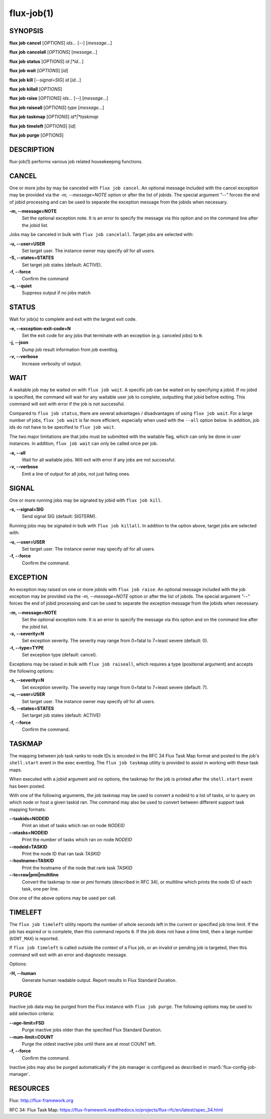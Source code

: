 .. flux-help-include: true

===========
flux-job(1)
===========


SYNOPSIS
========

**flux** **job** **cancel** [*OPTIONS*] *ids...* [*--*] [*message...*]

**flux** **job** **cancelall** [*OPTIONS*] [*message...*]

**flux** **job** **status** [*OPTIONS*] *id [*id...*]

**flux** **job** **wait** [*OPTIONS*] [*id*]

**flux** **job** **kill** [*--signal=SIG*] *id* [*id...*]

**flux** **job** **killall** [*OPTIONS*]

**flux** **job** **raise** [*OPTIONS*] *ids...* [*--*] [*message...*]

**flux** **job** **raiseall** [*OPTIONS*] *type* [*message...*]

**flux** **job** **taskmap** [*OPTIONS*] *id*|*taskmap*

**flux** **job** **timeleft** [*OPTIONS*] [*id*]

**flux** **job** **purge** [*OPTIONS*]

DESCRIPTION
===========

flux-job(1) performs various job related housekeeping functions.

CANCEL
======

One or more jobs by may be canceled with ``flux job cancel``.  An optional
message included with the cancel exception may be provided via the *-m,
--message=NOTE* option or after the list of jobids. The special argument
*"--"* forces the end of jobid processing and can be used to separate the
exception message from the jobids when necessary.

**-m, --message=NOTE**
   Set the optional exception note. It is an error to specify the message
   via this option and on the command line after the jobid list.

Jobs may be canceled in bulk with ``flux job cancelall``.  Target jobs are
selected with:

**-u, --user=USER**
   Set target user.  The instance owner may specify *all* for all users.

**-S, --states=STATES**
   Set target job states (default: ACTIVE).

**-f, --force**
   Confirm the command

**-q, --quiet**
   Suppress output if no jobs match

STATUS
======

Wait for job(s) to complete and exit with the largest exit code.

**-e, --exception-exit-code=N**
   Set the exit code for any jobs that terminate with an exception
   (e.g. canceled jobs) to ``N``.

**-j, --json**
   Dump job result information from job eventlog.

**-v, --verbose**
   Increase verbosity of output.

WAIT
====

A waitable job may be waited on with ``flux job wait``.  A specific job
can be waited on by specifying a jobid.  If no jobid is specified, the
command will wait for any waitable user job to complete, outputting that
jobid before exiting.  This command will exit with error if the job is not
successful.

Compared to ``flux job status``, there are several advantages /
disadvantages of using ``flux job wait``.  For a large number of jobs,
``flux job wait`` is far more efficient, especially when used with the
``--all`` option below.  In addition, job ids do not have to be specified
to ``flux job wait``.

The two major limitations are that jobs must be submitted with the
waitable flag, which can only be done in user instances.  In addition,
``flux job wait`` can only be called once per job.

**-a, --all**
   Wait for all waitable jobs.  Will exit with error if any jobs are
   not successful.

**-v, --verbose**
   Emit a line of output for all jobs, not just failing ones.

SIGNAL
======

One or more running jobs may be signaled by jobid with ``flux job kill``.

**-s, --signal=SIG**
   Send signal SIG (default: SIGTERM).

Running jobs may be signaled in bulk with ``flux job killall``.  In addition
to the option above, target jobs are selected with:

**-u, --user=USER**
   Set target user.  The instance owner may specify *all* for all users.

**-f, --force**
   Confirm the command.

EXCEPTION
=========

An exception may raised on one or more jobids with ``flux job raise``.
An optional message included with the job exception may be provided via
the *-m, --message=NOTE* option or after the list of jobids. The special
argument *"--"* forces the end of jobid processing and can be used to
separate the exception message from the jobids when necessary.

**-m, --message=NOTE**
   Set the optional exception note. It is an error to specify the message
   via this option and on the command line after the jobid list.
**-s, --severity=N**
   Set exception severity.  The severity may range from 0=fatal to
   7=least severe (default: 0).

**-t, --type=TYPE**
   Set exception type (default: cancel).

Exceptions may be raised in bulk with ``flux job raiseall``, which requires a
type (positional argument) and accepts the following options:

**-s, --severity=N**
   Set exception severity.  The severity may range from 0=fatal to
   7=least severe (default: 7).

**-u, --user=USER**
   Set target user.  The instance owner may specify *all* for all users.

**-S, --states=STATES**
   Set target job states (default: ACTIVE)

**-f, --force**
   Confirm the command.

TASKMAP
=======

The mapping between job task ranks to node IDs is encoded in the RFC 34
Flux Task Map format and posted to the job's ``shell.start`` event in the
exec eventlog. The ``flux job taskmap`` utility is provided to assist in
working with these task maps.

When executed with a jobid argument and no options, the taskmap for the job
is printed after the ``shell.start`` event has been posted.

With one of the following arguments, the job taskmap may be used to convert
a nodeid to a list of tasks, or to query on which node or host a given
taskid ran. The command may also be used to convert between different
support task mapping formats:

**--taskids=NODEID**
   Print an idset of tasks which ran on node  *NODEID*

**--ntasks=NODEID**
   Print the number of tasks  which ran on node *NODEID*

**--nodeid=TASKID**
   Print the node ID that ran task *TASKID*

**--hostname=TASKID**
   Print the hostname of the node that rank task *TASKID*

**--to=raw|pmi|multiline**
   Convert the taskmap to *raw* or *pmi* formats (described in RFC 34), or
   *multiline* which prints the node ID of each task, one per line.

One one of the above options may be used per call.

TIMELEFT
========

The ``flux job timeleft`` utility reports the number of whole seconds left
in the current or specified job time limit. If the job has expired or is
complete, then this command reports ``0``. If the job does not have a time
limit, then a large number (``UINT_MAX``) is reported.

If ``flux job timeleft`` is called outside the context of a Flux job, or
an invalid or pending job is targeted, then this command will exit with
an error and diagnostic message.

Options:

**-H, --human**
  Generate human readable output. Report results in Flux Standard Duration.

PURGE
=====

Inactive job data may be purged from the Flux instance with ``flux job purge``.
The following options may be used to add selection criteria:

**--age-limit=FSD**
   Purge inactive jobs older than the specified Flux Standard Duration.

**--num-limit=COUNT**
   Purge the oldest inactive jobs until there are at most COUNT left.

**-f, --force**
   Confirm the command.

Inactive jobs may also be purged automatically if the job manager is
configured as described in :man5:`flux-config-job-manager`.


RESOURCES
=========

Flux: http://flux-framework.org

RFC 34: Flux Task Map: https://flux-framework.readthedocs.io/projects/flux-rfc/en/latest/spec_34.html

